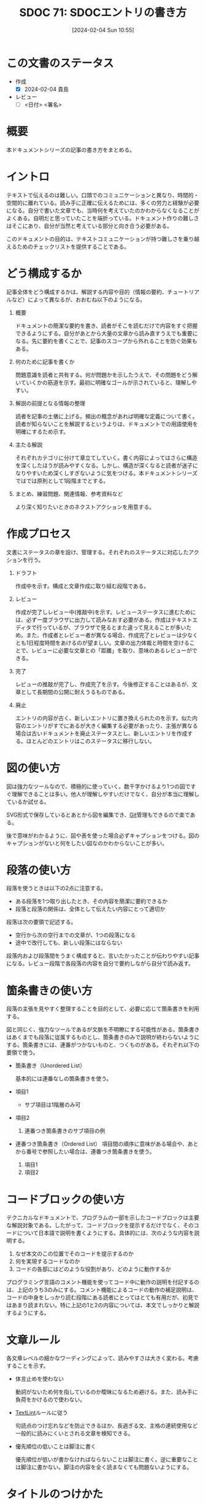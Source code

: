 :properties:
:ID: 20240204T105547
:end:
#+title:      SDOC 71: SDOCエントリの書き方
#+date:       [2024-02-04 Sun 10:55]
#+filetags:   :draft:essay:
#+identifier: 20240204T105547

* この文書のステータス
:LOGBOOK:
CLOCK: [2024-02-04 Sun 13:18]
CLOCK: [2024-02-04 Sun 12:50]--[2024-02-04 Sun 13:15] =>  0:25
CLOCK: [2024-02-04 Sun 12:03]--[2024-02-04 Sun 12:28] =>  0:25
CLOCK: [2024-02-04 Sun 11:38]--[2024-02-04 Sun 12:03] =>  0:25
:END:
- 作成
  - [X] 2024-02-04 貴島
- レビュー
  - [ ] <日付> <署名>
# - 内容をブラウザに表示して読んだ(作成とレビューのチェックは同時にしない)
# - 文脈なく読めるのを確認した
# - おばあちゃんに説明できる
* 概要
本ドキュメントシリーズの記事の書き方をまとめる。
* イントロ
テキストで伝えるのは難しい。口頭でのコミュニケーションと異なり、時間的・空間的に離れている。読み手に正確に伝えるためには、多くの労力と経験が必要になる。自分で書いた文章でも、当時何を考えていたのかわからなくなることがよくある。自明だと思っていたことを端折っている。ドキュメント作りの難しさはそこにあり、自分が当然と考えている部分と向き合う必要がある。

このドキュメントの目的は、テキストコミュニケーションが持つ難しさを乗り越えるためのチェックリストを提供することである。
* どう構成するか
記事全体をどう構成するかは、解説する内容や目的（情報の要約、チュートリアルなど）によって異なるが、おおむね以下のようになる。

1. 概要

   ドキュメントの簡潔な要約を書き、読者がそこを読むだけで内容をすぐ把握できるようにする。自分があとから大量の文章から読み直すうえでも重要になる。先に要約を書くことで、記事のスコープから外れることを防ぐ効果もある。

2. 何のために記事を書くか

   問題意識を読者と共有する。何が問題かを示したうえで、その問題をどう解いていくかの筋道を示す。最初に明確なゴールが示されていると、理解しやすい。

3. 解説の前提となる情報の整理

   読者を記事の土俵に上げる。頻出の概念があれば明確な定義について書く。読者が知らないことを解説するというよりは、ドキュメントでの用語使用を明確にするため示す。

4. 主たる解説

   それぞれカテゴリに分けて章立てしていく。書く内容によってはさらに構造を深くしたほうが読みやすくなる。しかし、構造が深くなると読者が迷子になりやすいため深くしすぎないように気をつける。本ドキュメントシリーズではでは原則として1段階までとする。

5. まとめ、練習問題、関連情報、参考資料など

   より深く知りたいときのネクストアクションを用意する。
* 作成プロセス
文書にステータスの章を設け、管理する。それぞれのステータスに対応したアクションを行う。

1. ドラフト

   作成中を示す。構成と文章作成に取り組む段階である。

2. レビュー

   作成が完了しレビュー中(推敲中)を示す。レビューステータスに進むためには、必ず一度ブラウザに出力して読みなおす必要がある。作成はテキストエディタで行っているが、ブラウザで見るとまた違って見えることが多いため。また、作成者とレビュー者が異なる場合、作成完了とレビューは少なくとも1日程度時間をあけるのが望ましい。文章の出力体裁と時間を空けることで、レビューに必要な文章との「距離」を取り、意味のあるレビューができる。

3. 完了

   レビューの推敲が完了し、作成完了を示す。今後修正することはあるが、文章として長期間の公開に耐えうるものである。

4. 廃止

   エントリの内容が古く、新しいエントリに置き換えられたのを示す。似た内容のエントリがすでにあるが大きく編集する必要があったり、主張が異なる場合は古いドキュメントを廃止ステータスとし、新しいエントリを作成する。ほとんどのエントリはこのステータスに移行しない。

* 図の使い方
図は強力なツールなので、積極的に使っていく。数千字かけるより1つの図ですぐ理解できることは多い。他人が理解しやすいだけでなく、自分が本当に理解しているか試せる。

SVG形式で保存しているとあとから図を編集でき、[[id:90c6b715-9324-46ce-a354-63d09403b066][Git]]管理もできるので楽である。

後で意味がわかるように、図や表を使った場合必ずキャプションをつける。図のキャプションがないと何をしたい図なのかわからないことが多い。
* 段落の使い方
段落を使うときは以下の2点に注意する。

- ある段落を1つ取り出したとき、その内容を簡潔に要約できるか
- 段落と段落の関係は、全体として伝えたい内容にとって適切か

段落は次の要領で記述する。

- 空行から次の空行までの文章が、1つの段落になる
- 途中で改行しても、新しい段落にはならない

段落内および段落間をうまく構成すると、言いたかったことが伝わりやすい記事になる。レビュー段階で各段落の内容を自分で要約しながら自分で読み返す。
* 箇条書きの使い方
段落の主張を見やすく整理することを目的として、必要に応じて箇条書きを利用する。

図と同じく、強力なツールであるが文脈を不明瞭にする可能性がある。箇条書きはあくまでも段落に従属するものとし、箇条書きのみで説明が終わらないようにする。箇条書きには、連番がつかないものと、つくものがある。それぞれ以下の要領で使う。

- 箇条書き（Unordered List）

  基本的には連番なしの箇条書きを使う。

- 項目1
  + サブ項目は1階層のみ可
- 項目2
  1. 連番つき箇条書きのサブ項目の例
- 連番つき箇条書き（Ordered List）
  項目間の順序に意味がある場合や、あとから番号で参照したい場合は、連番つき箇条書きを使う。

  1. 項目1
  2. 項目2

* コードブロックの使い方
テクニカルなドキュメントで、プログラムの一部を示したコードブロックは主要な解説対象である。したがって、コードブロックを提示するだけでなく、そのコードについて日本語で説明を書くようにする。具体的には、次のような内容を説明する。

1. なぜ本文のこの位置でそのコードを提示するのか
2. 何を実現するコードなのか
3. コードの各部にはどのような役割があり、どのように動作するか

プログラミング言語のコメント機能を使ってコード中に動作の説明を付記するのは、上記のうち3のみにする。コメント機能によるコードの動作の補足説明は、コードの中身をしっかり読む段階にある読者にとってはとても有用だが、初見ではあまり読まれない。特に上記の1と2の内容については、本文でしっかりと解説するようにする。

* 文章ルール
各文章レベルの細かなワーディングによって、読みやすさは大きく変わる。考慮することを示す。

- 体言止めを使わない

  動詞がないため何を指しているのか曖昧になるため避ける。また、読み手に負荷をかけるので使わない。

- [[id:d3394774-aba5-4167-bd18-f194eb2bd9ed][TextLint]]ルールに従う

  句読点のつけ忘れなどを防止できるほか、長過ぎる文、主格の連続使用など一般的に読みにくいとされる文章を検知できる。

- 優先順位の低いことは脚注に書く

  優先順位が低いが書かなければならないことは脚注に書く。逆に重要なことは脚注に書かない。脚注の内容を全く読まなくても問題ないようにする。

* タイトルのつけかた

- タイトルの形式は ~SDOC N: xxxx~ 形式とする
- タイトルはエントリの内容を端的に示すものにする。内容の変化に応じて変更する

* 関連
- [[https://gist.github.com/LambdaNote/0d33b7d8284a3c99cffd1a5aa83c115f][記事の書き方]]。ラムダノート社の素晴らしい解説。参考にした
- [[https://www.rfc-editor.org/][RFC Editor]]。ドキュメント作成のプロセスや体裁に関して、[[id:ec870135-b092-4635-8f8e-74a5411bb779][RFC]]に大きな影響を受けた
